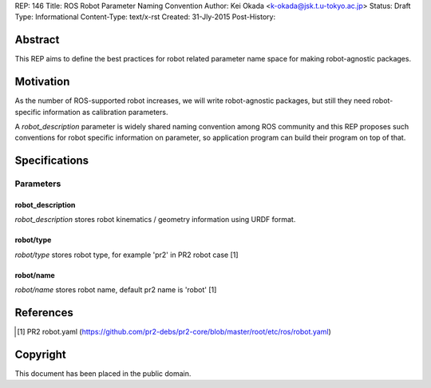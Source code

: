 REP: 146
Title: ROS Robot Parameter Naming Convention
Author: Kei Okada <k-okada@jsk.t.u-tokyo.ac.jp>
Status: Draft
Type: Informational
Content-Type: text/x-rst
Created: 31-Jly-2015
Post-History:

Abstract
========

This REP aims to define the best practices for robot related parameter
name space for making robot-agnostic packages.


Motivation
==========

As the number of ROS-supported robot increases, we will write
robot-agnostic packages, but still they need robot-specific
information as calibration parameters.

A `robot_description` parameter is widely shared naming convention
among ROS community and this REP proposes such conventions for robot specific information on
parameter, so application program can build their program on top of that.


Specifications
==============

Parameters
----------

robot_description
'''''''''''''''''

`robot_description` stores robot kinematics / geometry information using
URDF format.


robot/type
''''''''''

`robot/type` stores robot type, for example 'pr2' in PR2 robot case [1]


robot/name
''''''''''

`robot/name` stores robot name, default pr2 name is 'robot' [1]

References
==========

.. [1] PR2 robot.yaml
   (https://github.com/pr2-debs/pr2-core/blob/master/root/etc/ros/robot.yaml)

Copyright
=========

This document has been placed in the public domain.
